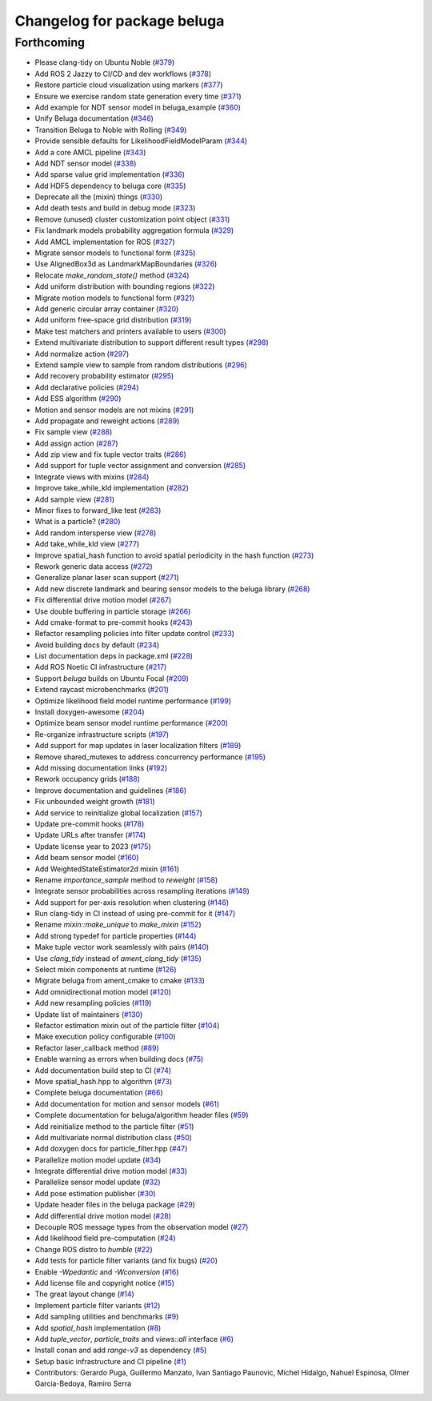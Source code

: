 ^^^^^^^^^^^^^^^^^^^^^^^^^^^^
Changelog for package beluga
^^^^^^^^^^^^^^^^^^^^^^^^^^^^

Forthcoming
-----------
* Please clang-tidy on Ubuntu Noble (`#379 <https://github.com/Ekumen-OS/beluga/issues/379>`_)
* Add ROS 2 Jazzy to CI/CD and dev workflows (`#378 <https://github.com/Ekumen-OS/beluga/issues/378>`_)
* Restore particle cloud visualization using markers (`#377 <https://github.com/Ekumen-OS/beluga/issues/377>`_)
* Ensure we exercise random state generation every time (`#371 <https://github.com/Ekumen-OS/beluga/issues/371>`_)
* Add example for NDT sensor model in beluga_example (`#360 <https://github.com/Ekumen-OS/beluga/issues/360>`_)
* Unify Beluga documentation (`#346 <https://github.com/Ekumen-OS/beluga/issues/346>`_)
* Transition Beluga to Noble with Rolling (`#349 <https://github.com/Ekumen-OS/beluga/issues/349>`_)
* Provide sensible defaults for LikelihoodFieldModelParam (`#344 <https://github.com/Ekumen-OS/beluga/issues/344>`_)
* Add a core AMCL pipeline (`#343 <https://github.com/Ekumen-OS/beluga/issues/343>`_)
* Add NDT sensor model (`#338 <https://github.com/Ekumen-OS/beluga/issues/338>`_)
* Add sparse value grid implementation (`#336 <https://github.com/Ekumen-OS/beluga/issues/336>`_)
* Add HDF5 dependency to beluga core (`#335 <https://github.com/Ekumen-OS/beluga/issues/335>`_)
* Deprecate all the (mixin) things (`#330 <https://github.com/Ekumen-OS/beluga/issues/330>`_)
* Add death tests and build in debug mode (`#323 <https://github.com/Ekumen-OS/beluga/issues/323>`_)
* Remove (unused) cluster customization point object (`#331 <https://github.com/Ekumen-OS/beluga/issues/331>`_)
* Fix landmark models probability aggregation formula (`#329 <https://github.com/Ekumen-OS/beluga/issues/329>`_)
* Add AMCL implementation for ROS (`#327 <https://github.com/Ekumen-OS/beluga/issues/327>`_)
* Migrate sensor models to functional form (`#325 <https://github.com/Ekumen-OS/beluga/issues/325>`_)
* Use AlignedBox3d as LandmarkMapBoundaries (`#326 <https://github.com/Ekumen-OS/beluga/issues/326>`_)
* Relocate `make_random_state()` method (`#324 <https://github.com/Ekumen-OS/beluga/issues/324>`_)
* Add uniform distribution with bounding regions (`#322 <https://github.com/Ekumen-OS/beluga/issues/322>`_)
* Migrate motion models to functional form (`#321 <https://github.com/Ekumen-OS/beluga/issues/321>`_)
* Add generic circular array container (`#320 <https://github.com/Ekumen-OS/beluga/issues/320>`_)
* Add uniform free-space grid distribution (`#319 <https://github.com/Ekumen-OS/beluga/issues/319>`_)
* Make test matchers and printers available to users (`#300 <https://github.com/Ekumen-OS/beluga/issues/300>`_)
* Extend multivariate distribution to support different result types (`#298 <https://github.com/Ekumen-OS/beluga/issues/298>`_)
* Add normalize action (`#297 <https://github.com/Ekumen-OS/beluga/issues/297>`_)
* Extend sample view to sample from random distributions (`#296 <https://github.com/Ekumen-OS/beluga/issues/296>`_)
* Add recovery probability estimator (`#295 <https://github.com/Ekumen-OS/beluga/issues/295>`_)
* Add declarative policies (`#294 <https://github.com/Ekumen-OS/beluga/issues/294>`_)
* Add ESS algorithm (`#290 <https://github.com/Ekumen-OS/beluga/issues/290>`_)
* Motion and sensor models are not mixins (`#291 <https://github.com/Ekumen-OS/beluga/issues/291>`_)
* Add propagate and reweight actions (`#289 <https://github.com/Ekumen-OS/beluga/issues/289>`_)
* Fix sample view (`#288 <https://github.com/Ekumen-OS/beluga/issues/288>`_)
* Add assign action (`#287 <https://github.com/Ekumen-OS/beluga/issues/287>`_)
* Add zip view and fix tuple vector traits (`#286 <https://github.com/Ekumen-OS/beluga/issues/286>`_)
* Add support for tuple vector assignment and conversion (`#285 <https://github.com/Ekumen-OS/beluga/issues/285>`_)
* Integrate views with mixins (`#284 <https://github.com/Ekumen-OS/beluga/issues/284>`_)
* Improve take_while_kld implementation (`#282 <https://github.com/Ekumen-OS/beluga/issues/282>`_)
* Add sample view (`#281 <https://github.com/Ekumen-OS/beluga/issues/281>`_)
* Minor fixes to forward_like test (`#283 <https://github.com/Ekumen-OS/beluga/issues/283>`_)
* What is a particle? (`#280 <https://github.com/Ekumen-OS/beluga/issues/280>`_)
* Add random intersperse view (`#278 <https://github.com/Ekumen-OS/beluga/issues/278>`_)
* Add take_while_kld view (`#277 <https://github.com/Ekumen-OS/beluga/issues/277>`_)
* Improve spatial_hash function to avoid spatial periodicity in the hash function (`#273 <https://github.com/Ekumen-OS/beluga/issues/273>`_)
* Rework generic data access (`#272 <https://github.com/Ekumen-OS/beluga/issues/272>`_)
* Generalize planar laser scan support (`#271 <https://github.com/Ekumen-OS/beluga/issues/271>`_)
* Add new discrete landmark and bearing sensor models to the beluga library (`#268 <https://github.com/Ekumen-OS/beluga/issues/268>`_)
* Fix differential drive motion model (`#267 <https://github.com/Ekumen-OS/beluga/issues/267>`_)
* Use double buffering in particle storage (`#266 <https://github.com/Ekumen-OS/beluga/issues/266>`_)
* Add cmake-format to pre-commit hooks (`#243 <https://github.com/Ekumen-OS/beluga/issues/243>`_)
* Refactor resampling policies into filter update control (`#233 <https://github.com/Ekumen-OS/beluga/issues/233>`_)
* Avoid building docs by default (`#234 <https://github.com/Ekumen-OS/beluga/issues/234>`_)
* List documentation deps in package.xml (`#228 <https://github.com/Ekumen-OS/beluga/issues/228>`_)
* Add ROS Noetic CI infrastructure (`#217 <https://github.com/Ekumen-OS/beluga/issues/217>`_)
* Support `beluga` builds on Ubuntu Focal (`#209 <https://github.com/Ekumen-OS/beluga/issues/209>`_)
* Extend raycast microbenchmarks (`#201 <https://github.com/Ekumen-OS/beluga/issues/201>`_)
* Optimize likelihood field model runtime performance (`#199 <https://github.com/Ekumen-OS/beluga/issues/199>`_)
* Install doxygen-awesome (`#204 <https://github.com/Ekumen-OS/beluga/issues/204>`_)
* Optimize beam sensor model runtime performance (`#200 <https://github.com/Ekumen-OS/beluga/issues/200>`_)
* Re-organize infrastructure scripts (`#197 <https://github.com/Ekumen-OS/beluga/issues/197>`_)
* Add support for map updates in laser localization filters (`#189 <https://github.com/Ekumen-OS/beluga/issues/189>`_)
* Remove shared_mutexes to address concurrency performance (`#195 <https://github.com/Ekumen-OS/beluga/issues/195>`_)
* Add missing documentation links (`#192 <https://github.com/Ekumen-OS/beluga/issues/192>`_)
* Rework occupancy grids (`#188 <https://github.com/Ekumen-OS/beluga/issues/188>`_)
* Improve documentation and guidelines (`#186 <https://github.com/Ekumen-OS/beluga/issues/186>`_)
* Fix unbounded weight growth (`#181 <https://github.com/Ekumen-OS/beluga/issues/181>`_)
* Add service to reinitialize global localization (`#157 <https://github.com/Ekumen-OS/beluga/issues/157>`_)
* Update pre-commit hooks (`#178 <https://github.com/Ekumen-OS/beluga/issues/178>`_)
* Update URLs after transfer (`#174 <https://github.com/Ekumen-OS/beluga/issues/174>`_)
* Update license year to 2023 (`#175 <https://github.com/Ekumen-OS/beluga/issues/175>`_)
* Add beam sensor model (`#160 <https://github.com/Ekumen-OS/beluga/issues/160>`_)
* Add WeightedStateEstimator2d mixin (`#161 <https://github.com/Ekumen-OS/beluga/issues/161>`_)
* Rename `importance_sample` method to `reweight` (`#158 <https://github.com/Ekumen-OS/beluga/issues/158>`_)
* Integrate sensor probabilities across resampling iterations (`#149 <https://github.com/Ekumen-OS/beluga/issues/149>`_)
* Add support for per-axis resolution when clustering (`#146 <https://github.com/Ekumen-OS/beluga/issues/146>`_)
* Run clang-tidy in CI instead of using pre-commit for it (`#147 <https://github.com/Ekumen-OS/beluga/issues/147>`_)
* Rename `mixin::make_unique` to `make_mixin` (`#152 <https://github.com/Ekumen-OS/beluga/issues/152>`_)
* Add strong typedef for particle properties (`#144 <https://github.com/Ekumen-OS/beluga/issues/144>`_)
* Make tuple vector work seamlessly with pairs (`#140 <https://github.com/Ekumen-OS/beluga/issues/140>`_)
* Use `clang_tidy` instead of `ament_clang_tidy` (`#135 <https://github.com/Ekumen-OS/beluga/issues/135>`_)
* Select mixin components at runtime (`#126 <https://github.com/Ekumen-OS/beluga/issues/126>`_)
* Migrate beluga from ament_cmake to cmake (`#133 <https://github.com/Ekumen-OS/beluga/issues/133>`_)
* Add omnidirectional motion model (`#120 <https://github.com/Ekumen-OS/beluga/issues/120>`_)
* Add new resampling policies (`#119 <https://github.com/Ekumen-OS/beluga/issues/119>`_)
* Update list of maintainers (`#130 <https://github.com/Ekumen-OS/beluga/issues/130>`_)
* Refactor estimation mixin out of the particle filter (`#104 <https://github.com/Ekumen-OS/beluga/issues/104>`_)
* Make execution policy configurable (`#100 <https://github.com/Ekumen-OS/beluga/issues/100>`_)
* Refactor laser_callback method (`#89 <https://github.com/Ekumen-OS/beluga/issues/89>`_)
* Enable warning as errors when building docs (`#75 <https://github.com/Ekumen-OS/beluga/issues/75>`_)
* Add documentation build step to CI (`#74 <https://github.com/Ekumen-OS/beluga/issues/74>`_)
* Move spatial_hash.hpp to algorithm (`#73 <https://github.com/Ekumen-OS/beluga/issues/73>`_)
* Complete beluga documentation (`#66 <https://github.com/Ekumen-OS/beluga/issues/66>`_)
* Add documentation for motion and sensor models (`#61 <https://github.com/Ekumen-OS/beluga/issues/61>`_)
* Complete documentation for beluga/algorithm header files (`#59 <https://github.com/Ekumen-OS/beluga/issues/59>`_)
* Add reinitialize method to the particle filter (`#51 <https://github.com/Ekumen-OS/beluga/issues/51>`_)
* Add multivariate normal distribution class (`#50 <https://github.com/Ekumen-OS/beluga/issues/50>`_)
* Add doxygen docs for particle_filter.hpp (`#47 <https://github.com/Ekumen-OS/beluga/issues/47>`_)
* Parallelize motion model update (`#34 <https://github.com/Ekumen-OS/beluga/issues/34>`_)
* Integrate differential drive motion model (`#33 <https://github.com/Ekumen-OS/beluga/issues/33>`_)
* Parallelize sensor model update (`#32 <https://github.com/Ekumen-OS/beluga/issues/32>`_)
* Add pose estimation publisher (`#30 <https://github.com/Ekumen-OS/beluga/issues/30>`_)
* Update header files in the beluga package (`#29 <https://github.com/Ekumen-OS/beluga/issues/29>`_)
* Add differential drive motion model (`#28 <https://github.com/Ekumen-OS/beluga/issues/28>`_)
* Decouple ROS message types from the observation model (`#27 <https://github.com/Ekumen-OS/beluga/issues/27>`_)
* Add likelihood field pre-computation (`#24 <https://github.com/Ekumen-OS/beluga/issues/24>`_)
* Change ROS distro to `humble` (`#22 <https://github.com/Ekumen-OS/beluga/issues/22>`_)
* Add tests for particle filter variants (and fix bugs) (`#20 <https://github.com/Ekumen-OS/beluga/issues/20>`_)
* Enable `-Wpedantic` and `-Wconversion` (`#16 <https://github.com/Ekumen-OS/beluga/issues/16>`_)
* Add license file and copyright notice (`#15 <https://github.com/Ekumen-OS/beluga/issues/15>`_)
* The great layout change (`#14 <https://github.com/Ekumen-OS/beluga/issues/14>`_)
* Implement particle filter variants (`#12 <https://github.com/Ekumen-OS/beluga/issues/12>`_)
* Add sampling utilities and benchmarks (`#9 <https://github.com/Ekumen-OS/beluga/issues/9>`_)
* Add `spatial_hash` implementation (`#8 <https://github.com/Ekumen-OS/beluga/issues/8>`_)
* Add `tuple_vector`, `particle_traits` and `views::all` interface (`#6 <https://github.com/Ekumen-OS/beluga/issues/6>`_)
* Install conan and add `range-v3` as dependency (`#5 <https://github.com/Ekumen-OS/beluga/issues/5>`_)
* Setup basic infrastructure and CI pipeline (`#1 <https://github.com/Ekumen-OS/beluga/issues/1>`_)

* Contributors: Gerardo Puga, Guillermo Manzato, Ivan Santiago Paunovic, Michel Hidalgo, Nahuel Espinosa, Olmer Garcia-Bedoya, Ramiro Serra
